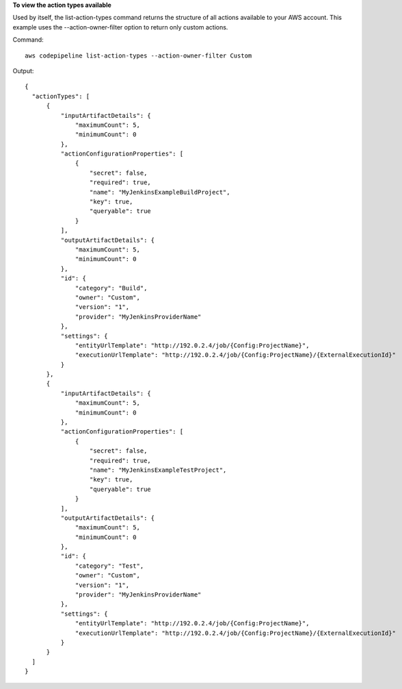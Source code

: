 **To view the action types available**

Used by itself, the list-action-types command returns the structure of all actions available to your AWS account. This example uses the --action-owner-filter option to return only custom actions.

Command::

  aws codepipeline list-action-types --action-owner-filter Custom


Output::

  {
    "actionTypes": [
        {
            "inputArtifactDetails": {
                "maximumCount": 5, 
                "minimumCount": 0
            }, 
            "actionConfigurationProperties": [
                {
                    "secret": false, 
                    "required": true, 
                    "name": "MyJenkinsExampleBuildProject", 
                    "key": true, 
                    "queryable": true
                }
            ], 
            "outputArtifactDetails": {
                "maximumCount": 5, 
                "minimumCount": 0
            }, 
            "id": {
                "category": "Build", 
                "owner": "Custom", 
                "version": "1", 
                "provider": "MyJenkinsProviderName"
            }, 
            "settings": {
                "entityUrlTemplate": "http://192.0.2.4/job/{Config:ProjectName}", 
                "executionUrlTemplate": "http://192.0.2.4/job/{Config:ProjectName}/{ExternalExecutionId}"
            }
        }, 
        {
            "inputArtifactDetails": {
                "maximumCount": 5, 
                "minimumCount": 0
            }, 
            "actionConfigurationProperties": [
                {
                    "secret": false, 
                    "required": true, 
                    "name": "MyJenkinsExampleTestProject", 
                    "key": true, 
                    "queryable": true
                }
            ], 
            "outputArtifactDetails": {
                "maximumCount": 5, 
                "minimumCount": 0
            }, 
            "id": {
                "category": "Test", 
                "owner": "Custom", 
                "version": "1", 
                "provider": "MyJenkinsProviderName"
            }, 
            "settings": {
                "entityUrlTemplate": "http://192.0.2.4/job/{Config:ProjectName}", 
                "executionUrlTemplate": "http://192.0.2.4/job/{Config:ProjectName}/{ExternalExecutionId}"
            }
        }
    ]
  }